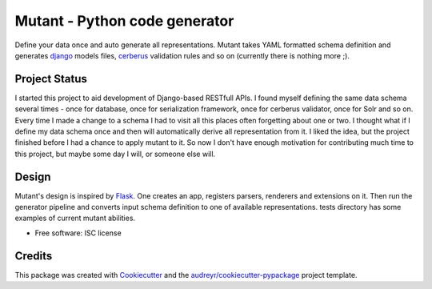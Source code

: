 ==============================
Mutant - Python code generator
==============================

.. image:: https://img.shields.io/travis/peterdemin/mutant.svg
        :target: https://travis-ci.org/peterdemin/mutant

.. image:: https://coveralls.io/repos/github/peterdemin/mutant/badge.svg?branch=master
        :target: https://coveralls.io/github/peterdemin/mutant?branch=master
        :alt: Test Coverage

..
    .. image:: https://img.shields.io/pypi/v/mutant.svg
           :target: https://pypi.python.org/pypi/mutant
    .. image:: https://readthedocs.org/projects/mutant/badge/?version=latest
            :target: https://readthedocs.org/projects/mutant/?badge=latest
            :alt: Documentation Status

Define your data once and auto generate all representations.
Mutant takes YAML formatted schema definition and generates django_ models files, cerberus_ validation rules and so on (currently there is nothing more ;).

Project Status
--------------

I started this project to aid development of Django-based RESTfull APIs.
I found myself defining the same data schema several times - once for database, once for serialization framework, once for cerberus validator, once for Solr and so on.
Every time I made a change to a schema I had to visit all this places often forgetting about one or two.
I thought what if I define my data schema once and then will automatically derive all representation from it.
I liked the idea, but the project finished before I had a chance to apply mutant to it.
So now I don't have enough motivation for contributing much time to this project, but maybe some day I will, or someone else will.

Design
------

Mutant's design is inspired by Flask_. One creates an app, registers parsers, renderers and extensions on it. Then run the generator pipeline and converts input schema definition to one of available representations.
tests directory has some examples of current mutant abilities.

* Free software: ISC license
.. * Documentation: https://mutant.readthedocs.org.

Credits
---------

This package was created with Cookiecutter_ and the `audreyr/cookiecutter-pypackage`_ project template.

.. _Cookiecutter: https://github.com/audreyr/cookiecutter
.. _`audreyr/cookiecutter-pypackage`: https://github.com/audreyr/cookiecutter-pypackage
.. _django: https://www.djangoproject.com/
.. _cerberus: http://docs.python-cerberus.org/en/stable/
.. _Flask: http://flask.pocoo.org/
